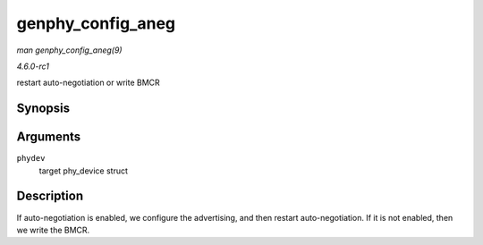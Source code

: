 
.. _API-genphy-config-aneg:

==================
genphy_config_aneg
==================

*man genphy_config_aneg(9)*

*4.6.0-rc1*

restart auto-negotiation or write BMCR


Synopsis
========

.. c:function:: int genphy_config_aneg( struct phy_device * phydev )

Arguments
=========

``phydev``
    target phy_device struct


Description
===========

If auto-negotiation is enabled, we configure the advertising, and then restart auto-negotiation. If it is not enabled, then we write the BMCR.
